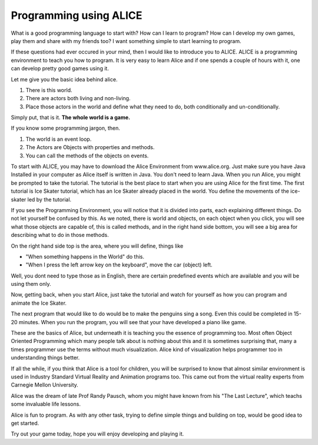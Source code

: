 =======================
Programming using ALICE
=======================

What is a good programming language to start with? How can I learn to program?
How can I develop my own games, play them and share with my friends too?  I
want something simple to start learning to program. 

If these questions had ever occured in your mind, then I would like to
introduce you to ALICE. ALICE is a programming environment to teach you how to
program. It is very easy to learn Alice and if one spends a couple of hours
with it, one can develop pretty good games using it.

Let me give you the basic idea behind alice.

#) There is this world. 
#) There are actors both living and non-living.
#) Place those actors in the world and define what they need to do, both conditionally and un-conditionally.

Simply put, that is it. **The whole world is a game.**

If you know some programming jargon, then.

#) The world is an event loop.
#) The Actors are Objects with properties and methods.
#) You can call the methods of the objects on events.

To start with ALICE, you may have to download the Alice Environment from
www.alice.org. Just make sure you have Java Installed in your computer as Alice
itself is written in Java. You don't need to learn Java. When you run Alice,
you might be prompted to take the tutorial. The tutorial is the best place to
start when you are using Alice for the first time. The first tutorial is Ice
Skater tutorial, which has an Ice Skater already placed in the world. You
define the movements of the ice-skater led by the tutorial.

If you see the Programming Environment, you will notice that it is divided into
parts, each explaining different things. Do not let yourself be confused by
this.  As we noted, there is world and objects, on each object when you click,
you will see what those objects are capable of, this is called methods, and in
the right hand side bottom, you will see a big area for describing what to do
in those methods. 

On the right hand side top is the area, where you will define, things like

* "When something happens in the World" do this.
* "When I press the left arrow key on the keyboard", move the car (object) left.

Well, you dont need to type those as in English, there are certain predefined
events which are available and you will be using them only.

Now, getting back, when you start Alice, just take the tutorial and watch for
yourself as how you can program and animate the Ice Skater.

The next program that would like to do would be to make the penguins sing a
song. Even this could be completed in 15-20 minutes. When you run the program,
you will see that your have developed a piano like game.

These are the basics of Alice, but underneath it is teaching you the essence of
programming too. Most often Object Oriented Programming which many people talk
about is nothing about this and it is sometimes surprising that, many a times
programmer use the terms without much visualization. Alice kind of
visualization helps programmer too in understanding things better.

If all the while, if you think that Alice is a tool for children, you will be
surprised to know that almost similar environment is used in Industry Standard
Virtual Reality and Animation programs too. This came out from the virtual
reality experts from Carnegie Mellon University. 

Alice was the dream of late Prof Randy Pausch, whom you might have known from
his "The Last Lecture", which teachs some invaluable life lessons.

Alice is fun to program. As with any other task, trying to define simple things
and building on top, would be good idea to get started.

Try out your game today, hope you will enjoy developing and playing it.
